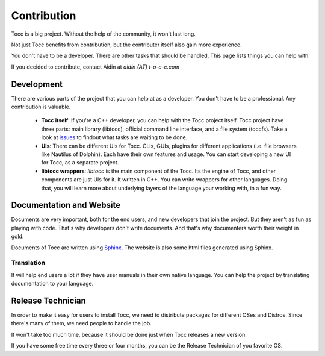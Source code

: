 

Contribution
============

Tocc is a big project. Without the help of the community, it won't last long.

Not just Tocc benefits from contribution, but the contributer itself also
gain more experience.

You don't have to be a developer. There are other tasks that should be handled.
This page lists things you can help with.

If you decided to contribute, contact Aidin at *aidin (AT) t-o-c-c.com*

Development
-----------

There are various parts of the project that you can help at as a developer.
You don't have to be a professional. Any contribution is valuable.

 * **Tocc itself**: If you're a C++ developer, you can help with the Tocc project
   itself. Tocc project have three parts: main library (libtocc), official
   command line interface, and a file system (toccfs). Take a look at
   `issues <https://www.github.com/aidin36/tocc/issues/>`_ to findout what
   tasks are waiting to be done.

 * **UIs**: There can be different UIs for Tocc. CLIs, GUIs, plugins for different
   applications (i.e. file browsers like Nautilus of Dolphin).
   Each have their own features and usage.
   You can start developing a new UI for Tocc, as a separate project.

 * **libtocc wrappers**: *libtocc* is the main component of the Tocc. Its the
   engine of Tocc, and other components are just UIs for it.
   It written in C++. You can write wrappers for other languages.
   Doing that, you will learn more about underlying layers of the language your
   working with, in a fun way.

Documentation and Website
-------------------------

Documents are very important, both for the end users, and new developers that
join the project. But they aren't as fun as playing with code. That's why
developers don't write documents. And that's why documenters worth their weight
in gold.

Documents of Tocc are written using `Sphinx <http://sphinx-doc.org>`_.
The website is also some html files generated using Sphinx.

Translation
^^^^^^^^^^^

It will help end users a lot if they have user manuals in their own native
language. You can help the project by translating documentation to your
language.

Release Technician
------------------

In order to make it easy for users to install Tocc, we need to distribute
packages for different OSes and Distros. Since there's many of them, we need
people to handle the job.

It won't take too much time, because it should be done just when Tocc releases
a new version.

If you have some free time every three or four months, you can be the Release
Technician of you favorite OS.

